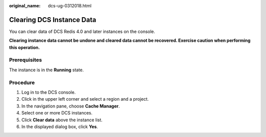 :original_name: dcs-ug-0312018.html

.. _dcs-ug-0312018:

Clearing DCS Instance Data
==========================

You can clear data of DCS Redis 4.0 and later instances on the console.

**Clearing instance data cannot be undone and cleared data cannot be recovered. Exercise caution when performing this operation.**

Prerequisites
-------------

The instance is in the **Running** state.

Procedure
---------

#. Log in to the DCS console.
#. Click |image1| in the upper left corner and select a region and a project.
#. In the navigation pane, choose **Cache Manager**.
#. Select one or more DCS instances.
#. Click **Clear data** above the instance list.
#. In the displayed dialog box, click **Yes**.

.. |image1| image:: /_static/images/en-us_image_0000001148443458.png
